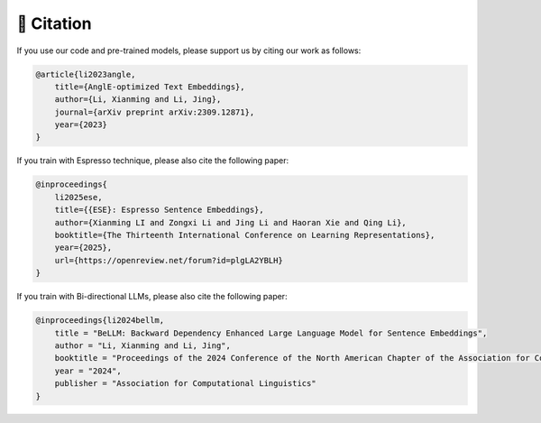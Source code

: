🫡 Citation
===================

If you use our code and pre-trained models, please support us by citing our work as follows:

.. code-block:: bibtex

    @article{li2023angle,
        title={AnglE-optimized Text Embeddings},
        author={Li, Xianming and Li, Jing},
        journal={arXiv preprint arXiv:2309.12871},
        year={2023}
    }


If you train with Espresso technique, please also cite the following paper:

.. code-block:: bibtex

    @inproceedings{
        li2025ese,
        title={{ESE}: Espresso Sentence Embeddings},
        author={Xianming LI and Zongxi Li and Jing Li and Haoran Xie and Qing Li},
        booktitle={The Thirteenth International Conference on Learning Representations},
        year={2025},
        url={https://openreview.net/forum?id=plgLA2YBLH}
    }


If you train with Bi-directional LLMs, please also cite the following paper:

.. code-block:: bibtex

    @inproceedings{li2024bellm,
        title = "BeLLM: Backward Dependency Enhanced Large Language Model for Sentence Embeddings",
        author = "Li, Xianming and Li, Jing",
        booktitle = "Proceedings of the 2024 Conference of the North American Chapter of the Association for Computational Linguistics",
        year = "2024",
        publisher = "Association for Computational Linguistics"
    }
